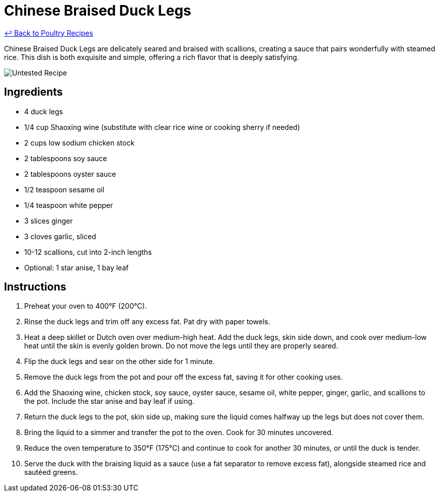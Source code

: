 = Chinese Braised Duck Legs

link:./README.md[&larrhk; Back to Poultry Recipes]

Chinese Braised Duck Legs are delicately seared and braised with scallions, creating a sauce that pairs wonderfully with steamed rice. This dish is both exquisite and simple, offering a rich flavor that is deeply satisfying.

image::https://badgen.net/badge/untested/recipe/AA4A44[Untested Recipe]

== Ingredients
* 4 duck legs
* 1/4 cup Shaoxing wine (substitute with clear rice wine or cooking sherry if needed)
* 2 cups low sodium chicken stock
* 2 tablespoons soy sauce
* 2 tablespoons oyster sauce
* 1/2 teaspoon sesame oil
* 1/4 teaspoon white pepper
* 3 slices ginger
* 3 cloves garlic, sliced
* 10-12 scallions, cut into 2-inch lengths
* Optional: 1 star anise, 1 bay leaf

== Instructions
. Preheat your oven to 400°F (200°C).
. Rinse the duck legs and trim off any excess fat. Pat dry with paper towels.
. Heat a deep skillet or Dutch oven over medium-high heat. Add the duck legs, skin side down, and cook over medium-low heat until the skin is evenly golden brown. Do not move the legs until they are properly seared.
. Flip the duck legs and sear on the other side for 1 minute.
. Remove the duck legs from the pot and pour off the excess fat, saving it for other cooking uses.
. Add the Shaoxing wine, chicken stock, soy sauce, oyster sauce, sesame oil, white pepper, ginger, garlic, and scallions to the pot. Include the star anise and bay leaf if using.
. Return the duck legs to the pot, skin side up, making sure the liquid comes halfway up the legs but does not cover them.
. Bring the liquid to a simmer and transfer the pot to the oven. Cook for 30 minutes uncovered.
. Reduce the oven temperature to 350°F (175°C) and continue to cook for another 30 minutes, or until the duck is tender.
. Serve the duck with the braising liquid as a sauce (use a fat separator to remove excess fat), alongside steamed rice and sautéed greens.
